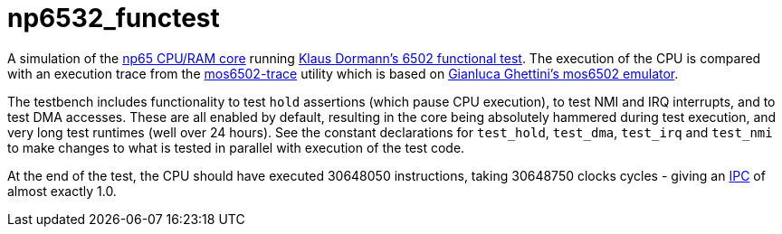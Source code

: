 = np6532_functest  

A simulation of the <<../../common/retro/np65/np65.adoc#,np65 CPU/RAM core>> running https://github.com/Klaus2m5/6502_65C02_functional_tests[Klaus Dormann's 6502 functional test]. The execution of the CPU is compared with an execution trace from the https://github.com/amb5l/mos6502-trace[mos6502-trace] utility which is based on https://github.com/gianlucag/mos6502[Gianluca Ghettini's mos6502 emulator].

The testbench includes functionality to test `hold` assertions (which pause CPU execution), to test NMI and IRQ interrupts, and to test DMA accesses. These are all enabled by default, resulting in the core being absolutely hammered during test execution, and very long test runtimes (well over 24 hours). See the constant declarations for `test_hold`, `test_dma`, `test_irq` and `test_nmi` to make changes to what is tested in parallel with execution of the test code.

At the end of the test, the CPU should have executed 30648050 instructions, taking 30648750 clocks cycles - giving an https://en.wikipedia.org/wiki/Instructions_per_cycle[IPC] of almost exactly 1.0.